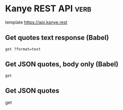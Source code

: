* Kanye REST API                                                       :verb:
# A free REST API for random Kanye West quotes (Kanye as a Service).

template https://api.kanye.rest

** Get quotes text response (Babel)
:properties:
:Verb-Store: kanye
:end:

# Evaluating (oref (verb-stored-response "kanye") body) will return
# the last retrieved quote.

#+BEGIN_SRC verb :wrap src ob-verb-response
get ?format=text
#+END_SRC

#+RESULTS:
#+BEGIN_src ob-verb-response
HTTP/1.1 200 OK
Date: Wed, 29 Jan 2020 23:33:38 GMT
Content-Type: text/plain
Transfer-Encoding: chunked
Connection: keep-alive
Access-Control-Allow-Origin: *
Access-Control-Allow-Headers: Content-Type
Access-Control-Allow-Methods: GET
Expect-CT: max-age=604800, report-uri="https://report-uri.cloudflare.com/cdn-cgi/beacon/expect-ct"
Vary: Accept-Encoding
Server: cloudflare
CF-RAY: 55cf0320cc52c82f-AMS
Content-Encoding: gzip

I really love my Tesla. I'm in the future. Thank you Elon.
#+END_src

** Get JSON quotes, body only (Babel)
#+BEGIN_SRC verb :wrap src ob-verb-response :op send get-body
get
#+END_SRC

#+RESULTS:
#+BEGIN_src ob-verb-response
{
  "quote": "I'd like to meet with Tim Cook. I got some ideas"
}
#+END_src
** Get JSON quotes
get
